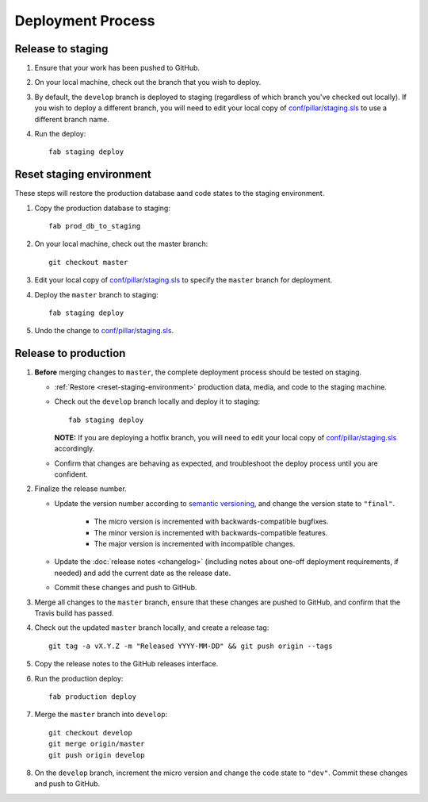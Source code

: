 Deployment Process
==================

Release to staging
------------------

#. Ensure that your work has been pushed to GitHub.

#. On your local machine, check out the branch that you wish to deploy.

#. By default, the ``develop`` branch is deployed to staging (regardless of
   which branch you've checked out locally). If you wish to
   deploy a different branch, you will need to edit your local copy of
   `conf/pillar/staging.sls
   <https://github.com/rapidpro/tracpro/blob/develop/conf/pillar/staging.sls>`_
   to use a different branch name.

#. Run the deploy::

    fab staging deploy


.. _reset-staging-environment:

Reset staging environment
-------------------------

These steps will restore the production database aand code states to the
staging environment.

#. Copy the production database to staging::

    fab prod_db_to_staging

#. On your local machine, check out the master branch::

    git checkout master

#. Edit your local copy of `conf/pillar/staging.sls
   <https://github.com/rapidpro/tracpro/blob/develop/conf/pillar/staging.sls>`_
   to specify the ``master`` branch for deployment.

#. Deploy the ``master`` branch to staging::

    fab staging deploy

#. Undo the change to `conf/pillar/staging.sls
   <https://github.com/rapidpro/tracpro/blob/develop/conf/pillar/staging.sls>`_.


.. _release-to-production:

Release to production
---------------------

#. **Before** merging changes to ``master``, the complete deployment process
   should be tested on staging.

   * :ref:`Restore <reset-staging-environment>` production data, media, and code
     to the staging machine.

   * Check out the ``develop`` branch locally and deploy it to staging::

       fab staging deploy

     **NOTE:** If you are deploying a hotfix branch, you will need to edit
     your local copy of `conf/pillar/staging.sls
     <https://github.com/rapidpro/tracpro/blob/develop/conf/pillar/staging.sls>`_
     accordingly.

   * Confirm that changes are behaving as expected, and troubleshoot the
     deploy process until you are confident.

#. Finalize the release number.

   * Update the version number according to `semantic versioning`_, and change
     the version state to ``"final"``.

       * The micro version is incremented with backwards-compatible bugfixes.

       * The minor version is incremented with backwards-compatible features.

       * The major version is incremented with incompatible changes.

   * Update the :doc:`release notes <changelog>` (including notes about
     one-off deployment requirements, if needed) and add the current date as
     the release date.

   * Commit these changes and push to GitHub.

#. Merge all changes to the ``master`` branch, ensure that these changes
   are pushed to GitHub, and confirm that the Travis build has passed.

#. Check out the updated ``master`` branch locally, and create a release tag::

    git tag -a vX.Y.Z -m "Released YYYY-MM-DD" && git push origin --tags

#. Copy the release notes to the GitHub releases interface.

#. Run the production deploy::

    fab production deploy

#. Merge the ``master`` branch into ``develop``::

    git checkout develop
    git merge origin/master
    git push origin develop

#. On the ``develop`` branch, increment the micro version and change the code
   state to ``"dev"``. Commit these changes and push to GitHub.


.. _semantic versioning: http://semver.org/
